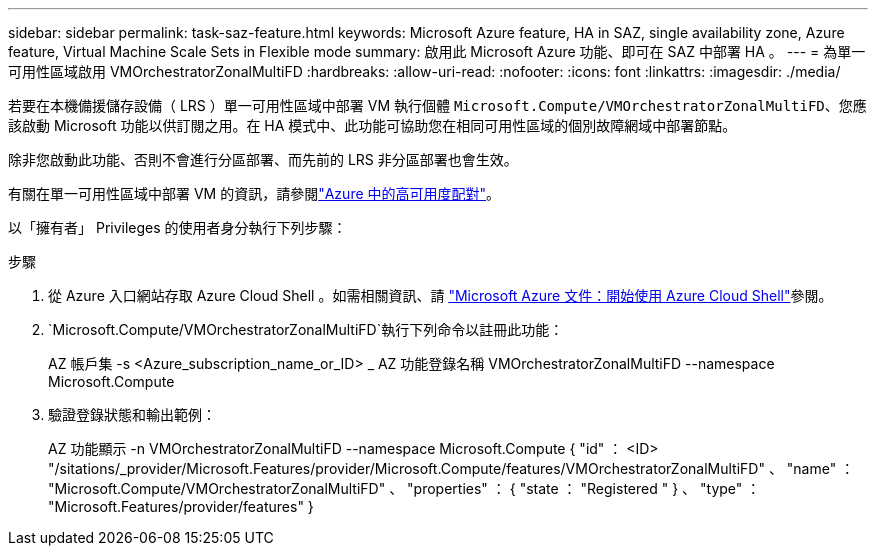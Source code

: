 ---
sidebar: sidebar 
permalink: task-saz-feature.html 
keywords: Microsoft Azure feature, HA in SAZ, single availability zone, Azure feature, Virtual Machine Scale Sets in Flexible mode 
summary: 啟用此 Microsoft Azure 功能、即可在 SAZ 中部署 HA 。 
---
= 為單一可用性區域啟用 VMOrchestratorZonalMultiFD
:hardbreaks:
:allow-uri-read: 
:nofooter: 
:icons: font
:linkattrs: 
:imagesdir: ./media/


[role="lead"]
若要在本機備援儲存設備（ LRS ）單一可用性區域中部署 VM 執行個體 `Microsoft.Compute/VMOrchestratorZonalMultiFD`、您應該啟動 Microsoft 功能以供訂閱之用。在 HA 模式中、此功能可協助您在相同可用性區域的個別故障網域中部署節點。

除非您啟動此功能、否則不會進行分區部署、而先前的 LRS 非分區部署也會生效。

有關在單一可用性區域中部署 VM 的資訊，請參閱link:concept-ha-azure.html["Azure 中的高可用度配對"]。

以「擁有者」 Privileges 的使用者身分執行下列步驟：

.步驟
. 從 Azure 入口網站存取 Azure Cloud Shell 。如需相關資訊、請 https://learn.microsoft.com/en-us/azure/cloud-shell/get-started/["Microsoft Azure 文件：開始使用 Azure Cloud Shell"^]參閱。
.  `Microsoft.Compute/VMOrchestratorZonalMultiFD`執行下列命令以註冊此功能：
+
[]
====
AZ 帳戶集 -s <Azure_subscription_name_or_ID> _ AZ 功能登錄名稱 VMOrchestratorZonalMultiFD --namespace Microsoft.Compute

====
. 驗證登錄狀態和輸出範例：
+
[]
====
AZ 功能顯示 -n VMOrchestratorZonalMultiFD --namespace Microsoft.Compute { "id" ： <ID> "/sitations/_provider/Microsoft.Features/provider/Microsoft.Compute/features/VMOrchestratorZonalMultiFD" 、 "name" ： "Microsoft.Compute/VMOrchestratorZonalMultiFD" 、 "properties" ： { "state ： "Registered " } 、 "type" ： "Microsoft.Features/provider/features" }

====

